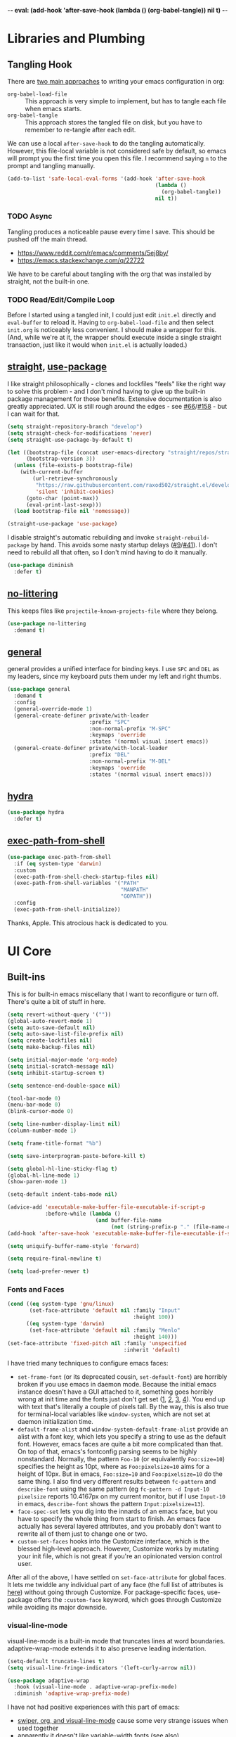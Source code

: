 -*- eval: (add-hook 'after-save-hook (lambda () (org-babel-tangle)) nil t) -*-

* Libraries and Plumbing
** Tangling Hook
   There are [[https://www.reddit.com/r/emacs/comments/372nxd/][two main approaches]] to writing your emacs configuration
   in org:

   - ~org-babel-load-file~ :: This approach is very simple to
        implement, but has to tangle each file when emacs starts.
   - ~org-babel-tangle~ :: This approach stores the tangled file on
        disk, but you have to remember to re-tangle after each edit.


   We can use a local ~after-save-hook~ to do the tangling
   automatically. However, this file-local variable is not considered
   safe by default, so emacs will prompt you the first time you open
   this file. I recommend saying ~n~ to the prompt and tangling
   manually.

   #+BEGIN_SRC emacs-lisp :tangle yes
     (add-to-list 'safe-local-eval-forms '(add-hook 'after-save-hook
                                                    (lambda ()
                                                      (org-babel-tangle))
                                                    nil t))
   #+END_SRC
*** TODO Async
    Tangling produces a noticeable pause every time I save. This should
    be pushed off the main thread.

    - https://www.reddit.com/r/emacs/comments/5ej8by/
    - https://emacs.stackexchange.com/q/22722


    We have to be careful about tangling with the org that was
    installed by straight, not the built-in one.
*** TODO Read/Edit/Compile Loop
    Before I started using a tangled init, I could just edit ~init.el~
    directly and ~eval-buffer~ to reload it. Having to
    ~org-babel-load-file~ and then select ~init.org~ is noticeably
    less convenient. I should make a wrapper for this. (And, while
    we're at it, the wrapper should execute inside a single straight
    transaction, just like it would when ~init.el~ is actually
    loaded.)
** [[https://github.com/raxod502/straight.el][straight]], [[https://github.com/jwiegley/use-package][use-package]]
   I like straight philosophically - clones and lockfiles "feels" like
   the right way to solve this problem - and I don't mind having to
   give up the built-in package management for those benefits.
   Extensive documentation is also greatly appreciated. UX is still
   rough around the edges - see [[https://github.com/raxod502/straight.el/issues/66][#66]]/[[https://github.com/raxod502/straight.el/issues/158][#158]] - but I can wait for that.

   #+BEGIN_SRC emacs-lisp :tangle yes
     (setq straight-repository-branch "develop")
     (setq straight-check-for-modifications 'never)
     (setq straight-use-package-by-default t)

     (let ((bootstrap-file (concat user-emacs-directory "straight/repos/straight.el/bootstrap.el"))
           (bootstrap-version 3))
       (unless (file-exists-p bootstrap-file)
         (with-current-buffer
             (url-retrieve-synchronously
              "https://raw.githubusercontent.com/raxod502/straight.el/develop/install.el"
              'silent 'inhibit-cookies)
           (goto-char (point-max))
           (eval-print-last-sexp)))
       (load bootstrap-file nil 'nomessage))

     (straight-use-package 'use-package)
   #+END_SRC

   I disable straight's automatic rebuilding and invoke
   ~straight-rebuild-package~ by hand. This avoids some nasty startup
   delays ([[https://github.com/raxod502/straight.el/issues/9#issuecomment-337435499][#9]]/[[https://github.com/raxod502/straight.el/issues/41][#41]]). I don't need to rebuild all that often, so I don't
   mind having to do it manually.

   #+BEGIN_SRC emacs-lisp :tangle yes
     (use-package diminish
       :defer t)
   #+END_SRC
** [[https://github.com/emacscollective/no-littering][no-littering]]
   This keeps files like ~projectile-known-projects-file~ where they
   belong.

   #+BEGIN_SRC emacs-lisp :tangle yes
     (use-package no-littering
       :demand t)
   #+END_SRC
** [[https://github.com/noctuid/general.el][general]]
   general provides a unified interface for binding keys. I use ~SPC~
   and ~DEL~ as my leaders, since my keyboard puts them under my left
   and right thumbs.

   #+BEGIN_SRC emacs-lisp :tangle yes
     (use-package general
       :demand t
       :config
       (general-override-mode 1)
       (general-create-definer private/with-leader
                               :prefix "SPC"
                               :non-normal-prefix "M-SPC"
                               :keymaps 'override
                               :states '(normal visual insert emacs))
       (general-create-definer private/with-local-leader
                               :prefix "DEL"
                               :non-normal-prefix "M-DEL"
                               :keymaps 'override
                               :states '(normal visual insert emacs)))
   #+END_SRC
** [[https://github.com/abo-abo/hydra][hydra]]
   #+BEGIN_SRC emacs-lisp :tangle yes
     (use-package hydra
       :defer t)
   #+END_SRC
** [[https://github.com/purcell/exec-path-from-shell][exec-path-from-shell]]
   #+BEGIN_SRC emacs-lisp :tangle yes
     (use-package exec-path-from-shell
       :if (eq system-type 'darwin)
       :custom
       (exec-path-from-shell-check-startup-files nil)
       (exec-path-from-shell-variables '("PATH"
                                         "MANPATH"
                                         "GOPATH"))
       :config
       (exec-path-from-shell-initialize))
   #+END_SRC

   Thanks, Apple. This atrocious hack is dedicated to you.
* UI Core
** Built-ins
   This is for built-in emacs miscellany that I want to reconfigure or
   turn off. There's quite a bit of stuff in here.

   #+BEGIN_SRC emacs-lisp :tangle yes
     (setq revert-without-query '(""))
     (global-auto-revert-mode 1)
     (setq auto-save-default nil)
     (setq auto-save-list-file-prefix nil)
     (setq create-lockfiles nil)
     (setq make-backup-files nil)

     (setq initial-major-mode 'org-mode)
     (setq initial-scratch-message nil)
     (setq inhibit-startup-screen t)

     (setq sentence-end-double-space nil)

     (tool-bar-mode 0)
     (menu-bar-mode 0)
     (blink-cursor-mode 0)

     (setq line-number-display-limit nil)
     (column-number-mode 1)

     (setq frame-title-format "%b")

     (setq save-interprogram-paste-before-kill t)

     (setq global-hl-line-sticky-flag t)
     (global-hl-line-mode 1)
     (show-paren-mode 1)

     (setq-default indent-tabs-mode nil)

     (advice-add 'executable-make-buffer-file-executable-if-script-p
                 :before-while (lambda ()
                                 (and buffer-file-name
                                      (not (string-prefix-p "." (file-name-nondirectory buffer-file-name))))))
     (add-hook 'after-save-hook 'executable-make-buffer-file-executable-if-script-p)

     (setq uniquify-buffer-name-style 'forward)

     (setq require-final-newline t)

     (setq load-prefer-newer t)
   #+END_SRC
*** Fonts and Faces
    #+BEGIN_SRC emacs-lisp :tangle yes
      (cond ((eq system-type 'gnu/linux)
             (set-face-attribute 'default nil :family "Input"
                                              :height 100))
            ((eq system-type 'darwin)
             (set-face-attribute 'default nil :family "Menlo"
                                              :height 140)))
      (set-face-attribute 'fixed-pitch nil :family 'unspecified
                                           :inherit 'default)
    #+END_SRC

    I have tried many techniques to configure emacs faces:

    - ~set-frame-font~ (or its deprecated cousin, ~set-default-font~)
      are horribly broken if you use emacs in daemon mode. Because the
      initial emacs instance doesn't have a GUI attached to it,
      something goes horribly wrong at init time and the fonts just
      don't get set ([[https://www.reddit.com/r/emacs/comments/6hogfs/][1]], [[https://stackoverflow.com/q/3984730][2]], [[http://heyrod.com/snippets/emacsclient-daemon-default-font.html][3]], [[https://stackoverflow.com/q/25221960][4]]). You end up with text that's
      literally a couple of pixels tall. By the way, this is also true
      for terminal-local variables like ~window-system~, which are not
      set at daemon initialization time.
    - ~default-frame-alist~ and ~window-system-default-frame-alist~
      provide an alist with a font key, which lets you specify a
      string to use as the default font. However, emacs faces are
      quite a bit more complicated than that. On top of that, emacs's
      fontconfig parsing seems to be highly nonstandard. Normally, the
      pattern ~Foo-10~ (or equivalently ~Foo:size=10~) specifies the
      height as 10pt, where as ~Foo:pixelsize=10~ aims for a height of
      10px. But in emacs, ~Foo:size=10~ and ~Foo:pixelsize=10~ do the
      same thing. I also find very different results between
      ~fc-pattern~ and ~describe-font~ using the same pattern (eg
      ~fc-pattern -d Input-10 pixelsize~ reports 10.4167px on my
      current monitor, but if I use ~Input-10~ in emacs,
      ~describe-font~ shows the pattern ~Input:pixelsize=13~).
    - ~face-spec-set~ lets you dig into the innards of an emacs face,
      but you have to specify the whole thing from start to finish. An
      emacs face actually has several layered attributes, and you
      probably don't want to rewrite all of them just to change one or
      two.
    - ~custom-set-faces~ hooks into the Customize interface, which is
      the blessed high-level approach. However, Customize works by
      mutating your init file, which is not great if you're an
      opinionated version control user.


    After all of the above, I have settled on ~set-face-attribute~ for
    global faces. It lets me twiddle any individual part of any face
    (the full list of attributes is [[https://www.gnu.org/software/emacs/manual/html_node/elisp/Face-Attributes.html][here]]) without going through
    Customize. For package-specific faces, use-package offers the
    ~:custom-face~ keyword, which goes through Customize while
    avoiding its major downside.
*** visual-line-mode
    visual-line-mode is a built-in mode that truncates lines at word
    boundaries. adaptive-wrap-mode extends it to also preserve leading
    indentation.

    #+BEGIN_SRC emacs-lisp :tangle yes
      (setq-default truncate-lines t)
      (setq visual-line-fringe-indicators '(left-curly-arrow nil))

      (use-package adaptive-wrap
        :hook (visual-line-mode . adaptive-wrap-prefix-mode)
        :diminish 'adaptive-wrap-prefix-mode)
    #+END_SRC

    I have not had positive experiences with this part of emacs:

    - [[https://github.com/abo-abo/swiper/issues/227][swiper, org, and visual-line-mode]] cause some very strange issues
      when used together
    - apparently it doesn't like [[https://github.com/brentonk/adaptive-wrap-vp][variable-width fonts]] ([[https://debbugs.gnu.org/cgi/bugreport.cgi?bug=15155][see also]])
    - apparently it doesn't like [[https://gist.github.com/tsavola/6222431][hard tabs]] either


    I consider hard-filling paragraphs to be an ugly implementation
    detail that my editor is supposed to render irrelevant. It doesn't
    help that auto-fill-mode is not applicable to everything I write.
    emacs is really not doing the job here.
*** generic-x
    #+BEGIN_SRC emacs-lisp :tangle yes
      (use-package generic-x
        :straight nil
        :custom
        (generic-use-find-file-hook nil)
        :demand t)
    #+END_SRC
*** TODO Indentation
    You can see that I set indent-tabs-mode to nil by default. I really
    do not like setting indentation behavior in my config. I used to
    use [[https://github.com/tpope/vim-sleuth][vim-sleuth]] and it was magical. You never had to tell it
    anything; it just knew what the right settings were. That's what
    indentation configuration is supposed to feel like. I've heard that
    [[https://github.com/jscheid/dtrt-indent][dtrt-indent]] can provide similar functionality for emacs.
    [[https://github.com/editorconfig/editorconfig-emacs][editorconfig]] support is also applicable to this problem.

    I haven't had to edit any "real" code in emacs yet, so remapping
    ~org-return-indent~ was sufficient for me, but I'd also like to
    look into electric-indent-mode (built-in) or
    [[https://github.com/Malabarba/aggressive-indent-mode][aggressive-indent-mode]] to do this automatically.
** [[https://github.com/emacs-evil/evil][evil]]
   I never really became fluent in vim, but my brief experience made it
   impossible to go back to any other editing system. The two big
   innovations of vim were:

   - separate modes for binding commands and inserting text
   - composable operators and text objects


   I'm not married to anything specific in vim or evil besides those
   two principles, but nothing really comes close, and I'm not in the
   mood to roll my own version of evil right now.

   #+BEGIN_SRC emacs-lisp :tangle yes
     (use-package undo-tree
       :defer t
       :diminish)
   #+END_SRC

   #+BEGIN_SRC emacs-lisp :tangle yes
     (use-package evil
       :custom
       (evil-want-Y-yank-to-eol t)
       (evil-disable-insert-state-bindings t)
       (evil-motion-state-modes nil)
       :general
       (:keymaps 'override
        :states '(normal visual)
        ";" 'evil-ex
        "s" 'save-buffer
        "x" 'other-window
        "r" 'universal-argument)
       (:keymaps 'universal-argument-map
        "r" 'universal-argument-more)
       (private/with-leader
        "SPC" 'execute-extended-command
        ";" 'eval-expression
        "f" 'find-file
        "b" 'switch-buffer
        "h" 'help-command)
       (private/with-leader
        :infix "d"
        "" '(:wk "desktops"
             :ignore t)
        "h" 'split-window-vertically
        "v" 'split-window-horizontally
        "x" 'delete-window
        "b" 'kill-this-buffer
        "k" 'kill-buffer-and-window)
       (:keymaps 'special-mode-map
        :states 'normal
        "q" 'kill-buffer-and-window)
       (:keymaps 'minibuffer-local-map
        "<escape>" 'minibuffer-keyboard-quit)
       :demand t
       :config
       (evil-mode 1))
   #+END_SRC
** [[https://github.com/justbur/emacs-which-key][which-key]]
   #+BEGIN_SRC emacs-lisp :tangle yes
     (use-package which-key
       :custom
       (which-key-echo-keystrokes 0.01)
       (which-key-idle-delay 0.5)
       (which-key-idle-secondary-delay 0.01)
       (which-key-popup-type 'minibuffer)
       (which-key-show-prefix 'top)
       (which-key-max-description-length nil)
       (which-key-compute-remaps t)
       (which-key-sort-order 'which-key-prefix-then-key-order-reverse)
       :demand t
       :config
       (which-key-mode 1)
       :diminish)
   #+END_SRC

   I could enable ~which-key-allow-evil-operators~ and
   ~which-key-show-operator-states~, but choose not to because the
   popup is too large. There's just too much information in there.
** [[https://github.com/lewang/ws-butler][ws-butler]]
   #+BEGIN_SRC emacs-lisp :tangle yes
     (use-package ws-butler
       :custom
       (ws-butler-keep-whitespace-before-point nil)
       :demand t
       :config
       (ws-butler-global-mode 1)
       :diminish)
   #+END_SRC
** [[https://github.com/abo-abo/swiper][ivy, counsel, swiper]], [[https://github.com/mhayashi1120/Emacs-wgrep][wgrep]]
   #+BEGIN_SRC emacs-lisp :tangle yes
     (use-package ivy
       :custom
       (ivy-count-format "(%d/%d) ")
       :general
       ([remap switch-buffer] 'ivy-switch-buffer)
       (:keymaps 'ivy-minibuffer-map
        "<escape>" 'abort-recursive-edit)
       (private/with-local-leader
        :keymaps '(ivy-occur-mode-map ivy-occur-grep-mode-map)
        "DEL" 'ivy-occur-dispatch
        "RET" 'ivy-occur-press-and-switch
        "f" 'ivy-occur-press
        "a" 'ivy-occur-read-action
        "c" 'ivy-occur-toggle-calling
        "d" 'ivy-occur-delete-candidate
        "r" 'ivy-occur-revert-buffer)
       (private/with-local-leader
        :keymaps 'ivy-occur-grep-mode-map
        "w" 'ivy-wgrep-change-to-wgrep-mode)
       :demand t
       :config
       (ivy-mode 1)
       :diminish)
   #+END_SRC

   #+BEGIN_SRC emacs-lisp :tangle yes
     (use-package counsel
       :demand t
       :config
       (counsel-mode 1)
       :diminish)
   #+END_SRC

   #+BEGIN_SRC emacs-lisp :tangle yes
     (use-package ivy-hydra
       :commands (hydra-ivy/body))
   #+END_SRC

   #+BEGIN_SRC emacs-lisp :tangle yes
     (use-package swiper
       :general
       (private/with-leader
        "/" 'swiper))
   #+END_SRC

   #+BEGIN_SRC emacs-lisp :tangle yes
     (use-package wgrep
       :custom
       (wgrep-auto-save-buffer t)
       :general
       (:keymaps 'wgrep-mode-map
        [remap save-buffer] 'wgrep-finish-edit)
       :commands (wgrep-change-to-wgrep-mode))
   #+END_SRC
*** TODO Structured Find/Replace
    This is a big topic, but I'm just going to stick it here because
    it's all going through ivy one way or another.
**** swiper
     swiper is my primary tool for structured find. It's incremental
     (ie it shows me where I'm going before I decide to go there) and
     ephemeral (ie if I dismiss the minibuffer it leaves no traces of
     its presence). One useful addition would be an easy way to resume
     the previous swiper search. ~ivy-resume~, maybe?
**** isearch
     I have experimented with isearch (which is hooked into evil's ~/~
     by default). I find it most useful as a motion - ie when I already
     know exactly what I'm looking for with very high specificity - but
     avy works almost as well in those situations.

     I don't like using it for "searching". Jumping around with ~nN~ is
     cumbersome, and often after a few jumps you realize that you
     should have refined the search expression a bit more. With swiper,
     you can just scroll the minibuffer, and if you need to narrow it
     down, you can type in more text. I'm considering just binding
     swiper directly to ~/~.
**** occur/wgrep
     I find wgrep very useful for transitioning from search to replace.
     The key sequences are not too difficult to remember: ~C-o~ to
     bring up hydra-ivy, ~u~ to occur, and ~DEL w~ to enable wgrep in
     that buffer.
**** rg
     There's probably some argument to be made for using rg (already
     projectile-integrated) in larger searches. We'll see where that
     fits into the picture. I just haven't used it enough yet. I
     believe the occur/wgrep system works just as well here as it does
     for swiper.
**** :s
     For smaller find/replaces, I still use vim's trusty ~:s~
     (~evil-ex-substitute~). The syntax of ~:s~ lets you write the
     find and replace halves of the expression simultaneously in a
     very nimble way. Automatically reusing the last pattern from ~/~
     is also a nice feature, although a bit niche. I only feel the
     need to do that when I'm replacing a fairly complex pattern,
     which is usually a sign to reach for another tool.

     Once you start replacing a lot of stuff (more than a screenful) or
     really complicated stuff (anything involving eval-based
     expressions), ~:s~ becomes unpredictable and too cumbersome to use
     off hand. It works best when its effects are transparent and
     obvious.

     Speaking of transparency, evil's live preview for ~:s~ is
     extremely valuable. However, I've encountered some bugs with it
     (typically when replacing leading whitespace) where the
     preview markers don't go away after the command is done.

     It probably sounds like I like ~:s~ and I'm happy with its place
     in my workflow. For the most part, I am, but it's literally the
     only ex command I use regularly. If I can replace it with
     something else, that lets me completely rebind ~;:~ to other
     commands. [[https://github.com/benma/visual-regexp.el][visual-regexp]] or [[https://github.com/zk-phi/phi-search][phi-search]]? My requirements:

     - robust live preview
     - edit find and replace sides simultaneously, ideally with similar
       syntax to ~:s~
     - a quick keybind to jump from find to replace or vice versa
       (useful in longer expressions)
     - easy integration with swiper/rg and occur/wgrep, if you realize
       that you're biting off more than you can chew
**** iedit/multiple-cursors
     I've heard [[https://sam217pa.github.io/2016/09/11/nuclear-power-editing-via-ivy-and-ag/][good]] [[https://oremacs.com/2015/01/27/my-refactoring-workflow/][things]] about iedit, and I'm also interested in
     multiple-cursors:

     - [[https://github.com/victorhge/iedit][iedit]]
     - [[https://github.com/syl20bnr/evil-iedit-state][evil-iedit-state]]
     - [[https://github.com/hlissner/evil-multiedit][evil-multiedit]]
     - [[https://github.com/gabesoft/evil-mc][evil-mc]]
     - [[https://github.com/magnars/multiple-cursors.el][multiple-cursors]]
** [[https://github.com/bbatsov/projectile][projectile]] with [[https://github.com/ericdanan/counsel-projectile][ivy]] integration
   I mainly use projectile for fuzzy searching an entire project's
   files and buffers. It's quite refreshing to never think about which
   files are "open" and which ones aren't. The concept of a "root"
   directory is also important for things like rg searching.

   #+BEGIN_SRC emacs-lisp :tangle yes
     (use-package projectile
       :custom
       (projectile-ignored-project-function
        (lambda (project-root)
          (or (file-remote-p project-root)
              (string-prefix-p (straight--dir) project-root))))
       (projectile-globally-ignored-file-suffixes '(".pdf"))
       (projectile-globally-unignored-files '(".projectile" ".dir-locals.el"))
       :demand t
       :config
       (put 'projectile-enable-caching 'safe-local-variable 'booleanp)
       (projectile-mode 1))
   #+END_SRC

   #+BEGIN_SRC emacs-lisp :tangle yes
     (use-package counsel-projectile
       :general
       (private/with-leader
        :infix "p"
        "" '(:wk "projectile"
             :ignore t)
        "f" 'private/counsel-projectile-find-file
        "/" 'counsel-projectile-rg
        "p" 'counsel-projectile-switch-project
        "b" 'counsel-projectile-switch-to-buffer)
       :demand t
       :config
       (setcar counsel-projectile-switch-project-action
               (counsel-projectile--action-index
                'counsel-projectile-switch-project-action-find-file
                counsel-projectile-switch-project-action))
       (defun private/counsel-projectile-find-file (arg)
         (interactive "P")
         (if (not (projectile-project-p))
             (counsel-projectile-switch-project)
           (counsel-projectile-find-file arg)))
       (counsel-projectile-mode 1))
   #+END_SRC

   Demanding projectile causes its autoloaded functions to be bound
   under the ~C-c p~ prefix. However, if counsel-projectile hasn't
   been loaded yet, the functions under that prefix will be
   un-counseled versions (because ~counsel-projectile-mode~ hasn't
   run). I fix this problem by demanding both packages up front.
*** Finding Files vs Finding Buffers or Files
    I used to use ~counsel-projectile~, which lists buffers and files,
    but have now moved to ~counsel-projectile-find-file~ (with a
    wrapper when not in a project). This way, I can always navigate to
    a file by its project-rooted filename.

    Consider a project with two files, ~foo/README~ and ~bar/README~.
    If I open ~foo/README~ and then ~counsel-projectile~, I will see
    ~README~ (the buffer for ~foo/README~) and ~bar/README~. This
    means there are no matches for ~foo/README~.
    ~counsel-projectile-find-file~ avoids this problem.

    Another issue arises if you have two separate projects, ~foo~ and
    ~bar~, that each have their own ~README~. If both ~README~s are
    open at the same time, the buffer names will be disambiguated by
    uniquify, which will appear in ~counsel-projectile~. Again,
    ~counsel-projectile-find-file~ avoids this problem.

    I also want ~counsel-projectile-switch-project~ to use
    ~counsel-projectile-find-file~ as its action (the default action
    selects a file or buffer, like ~counsel-projectile~).
    Unfortunately, there's no good way to change the default action.
    Either you copy the entire action list into your config, or you
    mutate the action list to change the leading integer that selects
    the default. Both options are unpleasant, but the latter is
    shorter.
** [[https://github.com/abo-abo/avy][avy]]
   One of the unpleasant truths of vim is that, although there are
   structured motions for everything, you're probably going to start
   out by holding down ~hjkl~ a lot. It takes a long time for all
   those other motions to seep into your muscle memory. avy provides a
   command that quickly gets anywhere on the screen, regardless of how
   the buffer is formatted. It reflects a "lazy vim" approach of using
   cheap, general commands that you'll never have to think about.

   evil actually [[https://github.com/emacs-evil/evil/blob/master/evil-integration.el][defines]] motion wrappers for avy. However, its wrappers
   are inclusive, and I vastly prefer exclusivity for "jump to first
   instance" motions, so I redefine them.

   #+BEGIN_SRC emacs-lisp :tangle yes
     (use-package avy
       :custom
       (avy-all-windows nil)
       :general
       (:states '(motion)
        "f" 'avy-goto-char-2-esc)
       :config
       (defun avy-goto-char-2-esc (&optional arg beg end)
         "Like avy-goto-char-2, but cancels the prompt if you press ESC."
         (interactive (list current-prefix-arg nil nil))
         (catch 'escaped
           (let ((char1 (read-char "char 1: " t)))
             (when (eq char1 ?\e)
               (throw 'escaped "Quit"))
             (let ((char2 (read-char "char 2: " t)))
               (when (eq char2 ?\e)
                 (throw 'escaped "Quit"))
               (avy-goto-char-2 char1 char2 arg beg end)))))
       (evil-define-avy-motion avy-goto-char-2 exclusive))
   #+END_SRC
*** read-char ~ESC~
    ~avy-goto-char-2~ uses ~read-char~ to request the target
    characters. This function is pretty low-level - it can only be
    cancelled with ~C-g~, and does not support [[https://www.reddit.com/r/emacs/comments/67rlfr/][key translation]] maps.
    ~read-key~ does support key translations, but not the way I want:
    if you remap ~ESC~ to ~C-g~, ~read-key~ will return 7 (the ~C-g~
    keycode) instead of 27 (the ~ESC~ keycode) Either way, pressing
    ~ESC~ doesn't actually quit.

    I hacked around this by rolling my own version of
    ~avy-goto-char-2~, which checks if you pressed ~ESC~ for the
    prompt and bails out early. I suspect this is extremely
    unidiomatic elisp the way I've written it, but oh well. Pull
    requests are welcome to address my atrocious lack of style.

    Note that, although pressing ~ESC~ will end the avy prompt, evil
    still thinks that the motion completed (eg ~cf ESC~ will still go
    into insert mode). Is there a way to signal that the motion was
    canceled?
*** TODO Repeat
    One nice feature of [[https://github.com/justinmk/vim-sneak][vim-sneak]] is that, after your initial search,
    you can mash the key to go to the next or previous instance. Such
    behavior could also be useful here. It would be something like this:

    - when you first press ~fF~, you get prompted for the search
      argument (same as existing avy)
    - the matching candidates get highlighted under a trie (same as
      existing avy)
    - typing the keys for that candidate jumps you to it (same as
      existing avy)
    - after the first jump, mashing ~fF~ takes you to the next/previous
      instance of the same search argument
    - the jumplist only gets updated once for the entire search chain


    Look into [[https://github.com/hlissner/evil-snipe][evil-snipe]], perhaps?
** [[https://github.com/abo-abo/ace-window][ace-window]]
   Forget obtuse up/down/left/right-based window switching. It takes up
   a ton of binding space and it's not even the fastest way to move
   around. ace-window lets you jump to any window with one key. You can
   hook into it to do a lot of other window-management-related things,
   but I use it for its barebones functionality, and it works like a
   charm.

   #+BEGIN_SRC emacs-lisp :tangle yes
     (use-package ace-window
       :custom
       (aw-keys '(?a ?s ?d ?f ?g ?h ?j ?k ?l))
       (aw-scope 'frame)
       :custom-face
       (aw-leading-char-face ((t (:foreground "red"
                                  :height 3.0))))
       :general
       ([remap other-window] 'ace-window)
       :init
       (setq aw-dispatch-alist '((?x aw-flip-window))))
   #+END_SRC
*** TODO Dispatch
    You can do a lot of window-related stuff with ~aw-dispatch-alist~,
    which could probably replace my entire ~SPC d~ leader tree.
    Definitely worth investigating. Integrating desktop management
    keybinds (eg eyebrowse, see below) would also be appropriate.
** [[https://github.com/wasamasa/shackle][shackle]]
   shackle keeps temporary windows out of the way. emacs has a nasty
   tendency to spawn them in the first free window it can find, and if
   you have your windows laid out just right, that's usually not what
   you wanted. I'm used to vim's "help pops up at the bottom" approach,
   and shackle lets me have that.

   #+BEGIN_SRC emacs-lisp :tangle yes
     (use-package shackle
       :custom
       (shackle-rules '((help-mode :select t
                                   :popup t
                                   :align below
                                   :size 0.5)
                        (flycheck-error-list-mode :select t
                                                  :popup t
                                                  :align right
                                                  :size 0.3)
                        (compilation-mode :select t
                                          :popup t
                                          :align right
                                          :size 0.5)))
       :demand t
       :config
       (shackle-mode 1)
       :diminish)
   #+END_SRC
** [[https://github.com/flycheck/flycheck][Flycheck]]
   #+BEGIN_SRC emacs-lisp :tangle yes
     (use-package flycheck
       :general
       (private/with-leader
        :infix "y"
        "" '(:wk "flycheck"
             :ignore t)
        "c" 'flycheck-buffer
        "C" 'flycheck-clear
        "v" 'flycheck-verify-setup
        "RET" 'flycheck-explain-error-at-point
        "r" 'flycheck-display-error-at-point
        "y" 'flycheck-copy-errors-as-kill
        "j" 'flycheck-next-error
        "k" 'flycheck-previous-error
        "l" 'flycheck-list-errors)
       :hook (org-src-mode . (lambda () (flycheck-mode 0)))
       :demand t
       :config
       (put 'flycheck-ruby-executable 'safe-local-variable 'stringp)
       (put 'flycheck-ruby-rubocop-executable 'safe-local-variable 'stringp)
       (global-flycheck-mode 1))
   #+END_SRC

   Unfortunately, there's no good way to run Flycheck across a tangled
   file when editing just one of the many blocks in that file. This
   leads to Flycheck getting very confused, so I turn it off in that
   context only. Note that you do need a hook for this, because
   ~flycheck-global-modes~ only checks major modes and ~org-src-mode~
   is a minor mode.
* Major Modes and Filetypes
** [[http://orgmode.org/][org]]
   straight will install a full clone of org's [[https://code.orgmode.org/bzg/org-mode][git repository]], which
   is immense. We're waiting for [[https://github.com/raxod502/straight.el/issues/2][shallow clone]] support.

   #+BEGIN_SRC emacs-lisp :tangle yes
     (use-package org
       :custom
       (org-M-RET-may-split-line nil)
       (org-blank-before-new-entry '((heading . nil)
                                     (plain-list-item . nil)))
       (org-catch-invisible-edits 'smart)
       (org-ellipsis "⤵")
       (org-src-fontify-natively t)
       (org-src-tab-acts-natively t)
       (org-src-window-setup 'current-window)
       (org-file-apps '(("pdf" . system)
                        (auto-mode . emacs)
                        (system . "xdg-open %s")
                        (t . system)))
       (org-agenda-files (no-littering-expand-var-file-name "org/agenda-files"))
       :general
       (:states '(insert emacs)
        :keymaps 'org-mode-map
        "RET" 'org-return-indent)
       (private/with-local-leader
        :keymaps 'org-mode-map
        "h" '(private/hydra-worf/private/org-up-heading-safe
              :wk "parent heading")
        "j" '(private/hydra-worf/org-forward-heading-same-level
              :wk "next heading")
        "k" '(private/hydra-worf/org-backward-heading-same-level
              :wk "prev heading")
        "l" '(private/hydra-worf/private/org-goto-first-child
              :wk "child heading")
        "/" 'counsel-org-goto
        "r" 'org-reveal
        "e" 'org-edit-special
        "x" 'org-export-dispatch
        "RET" 'org-open-at-point
        "o" 'private/org-meta-return-after
        "O" 'private/org-meta-return-before)
       (private/with-local-leader
        :keymaps 'org-mode-map
        :infix "z"
        "" '(:wk "toggles"
             :ignore t)
        "h" 'org-toggle-heading
        "i" 'org-toggle-item
        "l" 'org-toggle-link-display)
       (private/with-local-leader
        :keymaps 'org-src-mode-map
        "e" 'org-edit-src-exit)
       :hook (org-mode . private/org-agenda-file-to-back-if-new)
       :config
       (defun private/org-agenda-file-to-back-if-new ()
         (when (and buffer-file-name
                    (not (org-agenda-file-p buffer-file-name)))
           (org-agenda-file-to-front t)))
       (defun private/org-meta-return-before (arg)
         (interactive "P")
         (beginning-of-line)
         (org-meta-return arg)
         (evil-append nil))
       (defun private/org-meta-return-after (arg)
         (interactive "P")
         (end-of-line)
         (org-meta-return arg)
         (evil-append nil))
       (defun private/org-up-heading-safe ()
         (interactive)
         (org-up-heading-safe))
       (defun private/org-goto-first-child ()
         (interactive)
         (org-goto-first-child)
         (org-reveal))
       (defhydra private/hydra-worf ()
         "navigate and move org headings"
         ("<tab>" org-cycle "cycle")
         ("h" private/org-up-heading-safe "parent")
         ("j" org-forward-heading-same-level "next")
         ("k" org-backward-heading-same-level "prev")
         ("l" private/org-goto-first-child "child"))
       (when (and (stringp org-agenda-files)
                  (not (file-exists-p org-agenda-files)))
         (with-temp-buffer (write-file org-agenda-files)))
       (advice-add 'org-element-property
                   :after-until (lambda (property element)
                                  (and (eq (org-element-type element) 'src-block)
                                       (eq property :language)
                                       "fundamental"))))
   #+END_SRC

   #+BEGIN_SRC emacs-lisp :tangle yes
     (use-package htmlize
       :defer t)
   #+END_SRC

   #+BEGIN_SRC emacs-lisp :tangle yes
     (use-package hydra-ox
       :straight hydra
       :general
       ([remap org-export-dispatch] 'hydra-ox/body))
   #+END_SRC

   Note that MELPA does not split hydra and hydra-ox into separate
   packages, so straight doesn't know how to install hydra-ox. It has
   to explicitly be told that this package comes from the hydra repo.
   I would prefer to ~straight-get-recipe~ this, but hardcoding it is
   basically the same thing.
*** Navigation
    I'm very fond of ~counsel-org-goto~. It Just Works, which can't be
    said for some of the things I tried in the past.

    org has ~org-goto~ built-in. However, I despise org's "open
    another buffer and fumble around in here" approach to navigation.
    You can customize ~org-goto~ to use ivy (~org-goto-interface~ and
    ~org-outline-complete-in-steps~), but I found that it choked on
    headlines with slashes in them. Perhaps it was an ivy bug.

    Rather than investigate the slashes problem with ~org-goto~, I
    tolerated ~counsel-imenu~ for a while. You need to futz around
    with some variables (~imenu-auto-rescan~,
    ~imenu-auto-rescan-timeout~) to make it rescan every time you use
    it. The real problem is that it only displays leaf-level headings,
    so you can't jump directly to intermediate headings.

    I've also heard of some other options like [[https://github.com/jrblevin/deft][deft]], [[https://github.com/facetframer/orgnav][orgnav]], and
    [[https://github.com/alphapapa/helm-org-rifle][helm-org-rifle]], but for now, ~counsel-org-goto~ is so close to my
    ideal implementation that I'm no longer shopping around. [[https://www.reddit.com/r/emacs/comments/4a4a8n/better_system_than_defthelmorgmode_to_manage_many/][See also]].
**** TODO Out-of-Order Search
     In my typical use of ~counsel-org-goto~, I search for the last
     segment of the exact heading I'm aiming for. If that isn't
     specific enough, I end up having to backspace over my search
     query and enter a higher-level heading first, to disambiguate.
     For example, in a file with headings ~foo/bar/baz~ and
     ~foo/qux/baz~, I might search for ~baz~, then have to backspace
     and search for ~bar baz~.

     The solution to this problem would be to relax matching order, so
     that ~baz bar~ could match ~foo/bar/baz~.
     ~ivy--regex-ignore-order~ might be perfect for this.
*** Indentation
    By default, plain text in org is indented to match the level of
    the headline. This is controlled by ~org-adapt-indentation~,
    ~org-cycle-emulate-tab~, and my binding of ~org-return-indent~.

    I actually like the indentation, because it helps distinguish
    headlines (you can scan the left edge of the buffer to locate
    them). It also increases the vertical density of my org files,
    since I don't need empty lines (~org-blank-before-new-entry~) or
    larger fonts to make the headlines stand out. I do disable the
    indentation for beancount buffers; see below.
*** org-src Default Language
    I want to use fundamental-mode in org-src blocks that have no
    language, but there is no supported way to set a [[https://emacs.stackexchange.com/q/8314][default language]]
    for org-src blocks. However, you can hack it in by advising
    ~org-element-property~. If ~org-element-property~ returns nil for
    an org-src block's language, this advice will treat the block's
    language as fundamental instead.
*** TODO [[https://github.com/abo-abo/ace-link][ace-link]]/[[https://github.com/noctuid/link-hint.el][link-hint]]
    A more powerful alternative to ~org-open-at-point~. This should
    open the link at point (if any), and otherwise select one
    avy-style. Note that ~org-return-follows-link~ doesn't work in
    evil normal state.
*** TODO [[https://github.com/abo-abo/worf][worf]] Tree Mutation
    It's fine to use ~counsel-org-goto~ for large jumps, but for
    shorter movements, it's much faster to go up or down headings.
    worf has an especially elegant way of combining navigation and
    mutation of org trees. Unfortunately it doesn't play nice with
    evil.

    One important caveat of any up/down heading navigation is that it
    tends to pollute the jumplist. Ideally, you want to "enter" heading
    navigation mode, jump around headings freely, and add to the
    jumplist when you "exit" heading navigation mode. I used to have a
    hydra for this, and might rebuild it.

    Some considerations for this development:

    - movements:
      - next heading:
        - any level:
          - ~org-next-visible-heading~
          - ~outline-next-visible-heading~
          - ~outline-next-heading~
        - same level:
          - ~org-forward-heading-same-level~
          - ~outline-forward-same-level~
          - ~org-get-next-sibling~
          - ~outline-get-next-sibling~
          - ~org-goto-sibling~
      - previous heading:
        - any level:
          - ~org-previous-visible-heading~
          - ~outline-previous-visible-heading~
          - ~outline-previous-heading~
        - same level (note that, if we're not on a heading, we want to
          back up to the current heading, not the one before it):
          - ~org-backward-heading-same-level~: skips past current
            heading
          - ~outline-backward-same-level~: same problem as
            ~org-backward-heading-same-level~
          - ~org-get-last-sibling~: doesn't actually restrict point to
            same-level headings (it returns nil but the point still
            moves, which is almost definitely a bug)
          - ~outline-get-last-sibling~: same problem as
            ~org-get-last-sibling~
          - ~org-goto-sibling~: same problem as
            ~org-backward-heading-same-level~
      - parent:
        - ~org-up-heading-safe~
        - ~org-up-heading-all~
        - ~outline-up-heading~
      - child:
        - ~org-goto-first-child~
    - change:
      - item:
        | ITEM    | ~org-metaleft~          | ~org-metadown~          | ~org-metaup~          | ~org-metaright~         |
        |---------+-------------------------+-------------------------+-----------------------+-------------------------|
        | heading | ~org-do-promote~        | ~org-move-subtree-down~ | ~org-move-subtree-up~ | ~org-do-demote~         |
        | list    | ~org-outdent-item~      | ~org-move-item-down~    | ~org-move-item-up~    | ~org-indent-item~       |
        | table   | ~org-table-move-column~ | ~org-table-move-row~    | ~org-table-move-row~  | ~org-table-move-column~ |
      - tree:
        | TREE    | ~org-shiftmetaleft~       | ~org-shiftmetadown~     | ~org-shiftmetaup~        | ~org-shiftmetaright~      |
        |---------+---------------------------+-------------------------+--------------------------+---------------------------|
        | heading | ~org-promote-subtree~     | ~org-drag-line-forward~ | ~org-drag-line-backward~ | ~org-demote-subtree~      |
        | list    | ~org-outdent-item-tree~   | ~org-drag-line-forward~ | ~org-drag-line-backward~ | ~org-indent-item-tree~    |
        | table   | ~org-table-delete-column~ | ~org-table-insert-row~  | ~org-table-kill-row~     | ~org-table-insert-column~ |
    - Can we use the [[https://github.com/abo-abo/hydra/commit/763bb2a423c829dc145188718dcf9ee47480ed0a][~:bind~ lambda]] to build bindings to the heads
      with general (lambda gets invoked [[https://github.com/abo-abo/hydra/blob/master/hydra.el#L1309][here]])? Or do we have to
      manually bind each head in ~private/with-local-leader~?
    - We should have a toggle in the hydra to allow moving to invisible
      headings, which should default to off.
    - Should we also operate on lists? ~org-previous-item~ and
      ~org-next-item~ can navigate up/down, but they put the cursor in
      a stupid position. There doesn't appear to be a way to navigate
      up/down levels of a list. In addition, ~org-next-item~ does
      nothing unless you're already in a list. We may need to resort
      to [[http://orgmode.org/worg/dev/org-syntax.html][parsing]].
    - Similarly, support for tables would also be interesting, but
      there don't appear to be good ways to jump "into" a table.
    - We should print a message to the minibuffer if we try to move
      past the end of a direction. [[https://emacs.stackexchange.com/a/11024][~save-excursion~]] might help for
      this.
**** Target UX
     - heading state (default)
       - ~hjkl~ (available outside hydra) :: parent heading, down same
            level, up same level, child heading
       - ~v~ :: radio toggle between three states: always move to
                invisible, never move to invisible, only move to
                invisible if there is none visible (default)
       - ~<tab>~ :: ~org-cycle~
       - ~c~ :: enter heading change state
         - ~jk~ :: move subtree down, move subtree up
         - ~hl~ :: promote subtree, demote subtree
         - ~HL~ :: promote heading, demote heading
         - ~q~ :: go back to heading state
       - ~i~ (available outside hydra) :: enter list state
         - ~hjkl~ :: superlist, down same level, up same level, sublist
         - ~v~ :: radio toggle to enable moving to (and revealing)
                  invisible items (default off)
         - ~<tab>~ :: ~org-cycle~
         - ~q~ :: go back to heading state
         - ~c~ :: enter list change state
           - ~jk~ :: move item tree down, move item tree up
           - ~hl~ :: outdent item tree, indent item tree
           - ~HL~ :: outdent item, indent item
           - ~q~ :: go back to list state
       - ~t~ (available outside hydra) :: enter table state
         - ~hjkl~ :: left cell, down cell, up cell, right cell
         - ~q~ :: go back to heading state
         - ~c~ :: enter table change state
           - ~jk~ :: move row down, move row up
           - ~hl~ :: move column left, move column right
           - ~JK~ :: insert row, delete row
           - ~HL~ :: delete column, insert column
           - ~q~ :: go back to table state
*** TODO Completion
    I hate typing out org keywords (~#+BEGIN_SRC~, etc) by hand. You
    can type them in lowercase (which I should really start doing), but
    even better would be autocomplete for them. Autocompletion is
    unfortunately a TODO in its own right, but perhaps we can hack up
    an interim solution with ivy.
*** TODO org-agenda
    ~org-agenda~ is a large key tree that spawns a buffer just for
    prompts. We could replace the prompts with which-key, but
    ~org-agenda~ has some additional features. In particular, you can
    press ~<>~ multiple times within an ~org-agenda~ buffer to adjust
    the restriction level. This persistent binding would require a
    hydra to replicate. Alternatively, we could approximate it with
    just a plain key tree, which would probably be easier.

    The basic key tree is implemented in
    ~org-agenda-get-restriction-and-command~. Note that ~org-agenda~
    has a bunch of custom command functionality as well
    (~org-agenda-custom-commands~) and we have to decide how much of
    that we want to implement. ~defhydradio~ can help us with the
    persistent parts (~<>~), as it does in hydra-ox.
** [[https://github.com/jrblevin/markdown-mode][Markdown]]
   While I prefer working in org, sometimes you have to write markup
   that other people can edit, and org is really not usable in any
   editor but emacs. In those situations, Markdown is basically
   inevitable.

   #+BEGIN_SRC emacs-lisp :tangle yes
     (use-package markdown-mode
       :custom
       (markdown-hide-urls t)
       :mode ("\\.md\\'" . markdown-mode)
       :hook (markdown-mode . visual-line-mode))
   #+END_SRC

   #+BEGIN_SRC emacs-lisp :tangle yes
     (use-package edit-indirect
       :defer t)
   #+END_SRC
** [[http://furius.ca/beancount/][beancount]]
   The actual beancount minor mode lives in [[https://bitbucket.org/blais/beancount/src/default/editors/emacs/beancount.el?at=default&fileviewer=file-view-default][bitbucket]], but straight
   doesn't have hg support yet. The [[https://github.com/beancount/beancount/blob/master/editors/emacs/beancount.el][github mirror]] is a fine
   substitute, since the mode doesn't appear to be modified often.

   #+BEGIN_SRC emacs-lisp :tangle yes
     (use-package beancount
       :straight (:host github
                  :repo "beancount/beancount"
                  :branch "master"
                  :files ("editors/emacs/beancount.el"))
       :custom
       (beancount-use-ido nil)
       :mode ("\\.beancount\\'" . org-mode)
       :hook (org-mode . private/org-beancount)
       :init
       (defun private/org-beancount ()
         (when (and buffer-file-name
                    (string= (file-name-extension buffer-file-name) "beancount"))
           (beancount-mode 1)
           (set (make-local-variable 'org-adapt-indentation) nil)
           (set (make-local-variable 'org-blank-before-new-entry) '((heading . t)
                                                                    (plain-list-item . nil)))))
       :defer t)
   #+END_SRC
*** org-beancount
    ~beancount-mode~ is actually a minor mode, and its directives can
    be embedded in other major modes. The author of beancount uses org
    for this, probably via a file-local property (~-*- mode: org;
    mode: beancount -*-~).

    I implemented similar behavior via a hook, so that I wouldn't need
    file-specific cruft. This hook also disables indentation in org,
    which is necessary because beancount does not support leading
    whitespace on directives. Since the file is unindented, I add a
    blank line above each heading to make them more visible.

    If the hook function is created at ~:config~ time,
    ~beancount-mode~ will be loaded as soon as you open any org file,
    regardless of whether that is a beancount file. This is because
    any function used in ~:hook~ will have an autoload created for it
    if it's not already defined. Then, when you open an org file, the
    hook gets run, triggering the autoload, which also loads all of
    ~beancount-mode~. By creating the hook at ~:init~ time instead,
    the mode will only be autoloaded if the hook actually tries to
    turn it on.
*** TODO Mode Improvements
    ~beancount-mode~ is rather anemic, and there's a lot of stuff I
    would like to improve:

    - quick key to insert the current YYYY-MM-DD
    - fontification of comments, strings, numbers, and commodities
    - keywords (eg open, balance, document) are fontified in comments
      and strings, where they should be treated as regular text
    - automatic reinitialization of accounts without having to
      manually invoke beancount-init-accounts
    - ~beancount-account-regexp~ does not recognize custom naming
      options (see ~beancount-account-categories~)
    - shorter key sequence for beancount-insert-account
    - clean auto align for the entire file, even for non-transaction
      directives (~bean-format~ can help, but it only aligns amounts)
    - indentation should default to 2 spaces after a transaction,
      returning to 0 after an empty line (Can we use TAB to cycle
      between valid indentation levels? We're in org...)
    - Flycheck invocation of ~bean-check~
** [[https://github.com/holomorph/systemd-mode][systemd]]
   #+BEGIN_SRC emacs-lisp :tangle yes
     (use-package systemd
       :defer t)
   #+END_SRC
** [[https://github.com/yoshiki/yaml-mode][YAML]]
   #+BEGIN_SRC emacs-lisp :tangle yes
     (use-package yaml-mode
       :defer t)
   #+END_SRC

   The docs for this mode mention that you have to bind ~RET~ yourself
   if you want auto-indenting, but evil seems to have me covered
   there.

   Frankly, this mode is not very good, but that's not its fault. It's
   just that YAML is [[https://github.com/tummychow/typhon/blob/master/STYLE.md][incredibly difficult to parse correctly]]. This
   leads to some [[https://github.com/yoshiki/yaml-mode/issues/20][delightful bugs]] which are probably never going to be
   fixed.
** [[https://github.com/dominikh/go-mode.el][Go]]
   #+BEGIN_SRC emacs-lisp :tangle yes
     (use-package go-mode
       :hook (go-mode . (lambda () (add-hook 'before-save-hook 'gofmt-before-save nil t)))
       :defer t)
   #+END_SRC

   We don't want to add ~gofmt-before-save~ to the global
   ~before-save-hook~, because that would cause go-mode to be loaded
   in every buffer, whether it was a go buffer or not. Instead we add
   to the local ~before-save-hook~. We then have to explicitly request
   deferred loading. Normally ~:hook~ implies ~:defer t~, but [[https://github.com/jwiegley/use-package/commit/b0e53b4][only]] if
   the target of the hook is a function symbol. If it's a lambda, then
   use-package will resort to its default behavior of demanding the
   package, to ensure that the package is loaded when the lambda runs.
   In our case, we know the lambda doesn't need that, so we can safely
   ask for deferral.

   #+BEGIN_SRC emacs-lisp :tangle yes
     (use-package go-eldoc
       :hook (go-mode . go-eldoc-setup))
   #+END_SRC

   See also: [[https://github.com/nsf/gocode/tree/master/emacs-company][company-go]].
* TODO Other Improvements
  - https://github.com/emacs-tw/awesome-emacs
  - https://github.com/hlissner/.emacs.d/
  - https://github.com/noctuid/evil-guide
  - https://github.com/jojojames/evil-collection
** TODO More File Types
   Spacemacs layers for [[https://github.com/syl20bnr/spacemacs/blob/master/layers/%2Blang][various languages]] can give us useful direction
   on this subject.
*** TODO LSP
    The Language Server Protocol gives me hope that my editor will
    stop being completely terrible some day. A list of implementations
    can be found [[https://github.com/Microsoft/language-server-protocol/blob/gh-pages/_implementors/servers.md][here]].

    - [[https://github.com/emacs-lsp/lsp-mode][lsp-mode]]
    - [[https://github.com/tigersoldier/company-lsp][company-lsp]]
*** TODO epub
    See [[https://github.com/wasamasa/nov.el][nov.el]].
*** TODO Bash
    See [[https://github.com/Alexander-Miller/company-shell][company-shell]].
*** TODO Python
    See [[https://github.com/jorgenschaefer/elpy][elpy]], [[https://github.com/proofit404/anaconda-mode][anaconda-mode]], [[https://github.com/proofit404/company-anaconda][company-anaconda]], and [[https://github.com/JorisE/yapfify][yapfify]]. (elpy vs
    anaconda: [[https://github.com/proofit404/anaconda-mode/issues/38][further reading]].)
*** TODO Ruby
    Default indentation behavior for ruby seemed particularly
    atrocious when I last encountered it. See [[https://github.com/zenspider/enhanced-ruby-mode][enhanced-ruby-mode]] and
    [[https://github.com/dgutov/robe][robe]].
** TODO Modeline and Frame Title
   I'm pretty happy with the built-in emacs modeline in terms of
   information, but it doesn't look flattering. Could use some
   customization. Matching improvements for frame title would also be
   appropriate.

   - https://www.reddit.com/r/emacs/comments/6ftm3x/
   - [[https://github.com/dbordak/telephone-line][telephone-line]]
   - [[https://github.com/milkypostman/powerline][powerline]]/[[https://github.com/TheBB/spaceline][spaceline]]
   - [[https://github.com/Malabarba/smart-mode-line][smart-mode-line]]
** TODO Surround
   One of the few vim plugins I really got to know was [[https://github.com/tpope/vim-surround][surround]].
   Moving to emacs and having not picked up a similar plugin makes me
   wonder how anyone lives without that kind of functionality.

   - [[https://github.com/emacs-evil/evil-surround][evil-surround]]
   - [[https://github.com/cute-jumper/embrace.el][embrace]]
** TODO Pairs
   Automatic pair insertion saves a lot of time and generally reduces
   the cognitive load of keeping parentheses matched. As emacs is a
   lisp-heavy environment, a number of specialized packages exist
   specifically for lisp's uniquely paren-intensive requirements. An
   interesting overview was written [[https://github.com/shaunlebron/history-of-lisp-editing][here]]. Much ink has been shed on
   this topic, such as [[https://www.reddit.com/r/emacs/comments/4nvhu4/][here]].

   - paredit
   - [[https://github.com/DogLooksGood/parinfer-mode][parinfer]]
   - [[https://github.com/Fuco1/smartparens][smartparens]]
   - [[https://github.com/promethial/paxedit][paxedit]]
   - [[https://github.com/noctuid/lispyville][lispyville]]
   - [[https://github.com/luxbock/evil-cleverparens][evil-cleverparens]]
   - xah also has some interesting thoughts [[https://www.reddit.com/r/emacs/comments/3sfmkz/could_this_be_a_pareditsmartparens_killer/cwxocld/][here]]


   While we're on the subject of lisp, it would be nice to fix
   indentation of keyword blocks, as described [[https://github.com/kaushalmodi/.emacs.d/blob/6e815386ed6c84c5b417239b297d989e9a9c69ca/setup-files/setup-elisp.el#L133][here]]. One example of
   this in my config is in the ~:general~ sections of my use-package
   forms.

   Outside of lisp, it's still useful to have automatic pairs, but you
   don't really need anything else. Besides smartparens, there's also
   the built-in electric-pair-mode.
** TODO Comments
   emacs has two built-in commenting functions, ~comment-dwim~ and
   ~comment-line~. There are some packages as well:

   - [[https://github.com/linktohack/evil-commentary][evil-commentary]]
   - [[https://github.com/redguardtoo/evil-nerd-commenter][evil-nerd-commenter]]
   - [[https://github.com/remyferre/comment-dwim-2][comment-dwim-2]]
** TODO Autocompletion
   Autocompletion is a huge time saver and can eliminate a lot of
   "whoops I forgot that argument's type" brain cycles. Unfortunately,
   the situation in emacs is [[https://www.reddit.com/r/emacs/comments/49ee8f/][not great]]. There are two main
   implentations, [[https://github.com/company-mode/company-mode][company]] and [[https://github.com/auto-complete/auto-complete][auto-complete]].
** TODO git
   Obviously the elephant in this room is [[https://github.com/magit/magit][magit]], with support from
   other packages like [[https://github.com/vermiculus/magithub][magithub]] and [[https://github.com/emacs-evil/evil-magit][evil-magit]]. Some other important
   considerations:

   - [[https://github.com/syohex/emacs-git-gutter-fringe][git-gutter-fringe]], [[https://github.com/syohex/emacs-git-gutter/][git-gutter]], or [[https://github.com/dgutov/diff-hl][diff-hl]]
   - [[https://github.com/rmuslimov/browse-at-remote][browse-at-remote]]


   I also want good gist support, which I believe is built into magit,
   but there are also some interesting third-party alternatives, like
   [[https://github.com/etu/webpaste.el][webpaste]].
** TODO Desktops
   My goal is to have window arrangements segregated by project, like
   [[https://github.com/bbatsov/persp-projectile][persp-projectile]]. However, you need to have desktop management
   first to implement that, so I'm looking at using [[https://github.com/wasamasa/eyebrowse][eyebrowse]] with
   some hand-rolled [[https://www.reddit.com/r/emacs/comments/6sffrd/am_i_misunderstanding_eyebrowse/dlcfhwk/][projectile integration]]. It's also worth exploring
   [[https://github.com/ilohmar/wconf][wconf]], or the built-in winner-mode. Also: [[https://github.com/cyrus-and/zoom][zoom]], [[https://github.com/bmag/emacs-purpose][purpose]].
** TODO Scroll
   I'm pretty comfortable with emacs's default scrolling behavior, but
   here are some packages to investigate:

   - [[https://github.com/aspiers/smooth-scrolling][smooth-scrolling]]
   - [[https://github.com/zk-phi/sublimity][sublimity]]
   - [[https://github.com/Malabarba/beacon][beacon]]
** TODO Dired
   I use ranger as my file manager these days. Theoretically, there's
   no reason I couldn't do that in emacs instead. However, vanilla
   dired is not fun. It's a pain to teach dired to open things in
   their native programs rather than in emacs. So there's a lot of
   work that needs to be added here:

   - wdired (built-in, similar to ranger's bulkrename)
   - [[https://github.com/fourier/ztree][ztree]]
   - [[https://github.com/ralesi/ranger.el][ranger.el]]
   - [[https://github.com/Fuco1/dired-hacks][dired-hacks]]
** TODO File Tree
   In practice, I vastly prefer navigating projects with recursive
   fuzzy search, as already provided by counsel-projectile. But
   there's something to be said for an interactive file tree when
   exploring a project whose structure you don't yet know. emacs has a
   number of options here:

   - [[https://github.com/jaypei/emacs-neotree][neotree]]
   - [[https://github.com/m2ym/direx-el][direx]]
   - [[https://github.com/Alexander-Miller/treemacs][treemacs]]
   - [[https://github.com/sabof/project-explorer][project-explorer]] (appears unmaintained)
** TODO mpd
   I grudgingly use ncmpcpp as my mpd client right now, but its
   interface is not customizable enough for my tastes. I would like a
   tree by genre/album/track/artist in that order (cmus has a tree,
   but it's artist/album only with no other options). What better
   place to implement a highly customizable text-based UI than emacs?

   - mpc (built-in)
   - [[https://www.gnu.org/software/emms/][EMMS]]
   - [[https://github.com/pft/mingus][mingus]]
   - [[https://github.com/nlamirault/dionysos][dionysos]]
** TODO Miscellaneous Packages
   - [[https://github.com/Malabarba/rich-minority][rich-minority]] (I currently use the diminish integration in
     use-package)
   - [[https://github.com/bbatsov/crux][crux]]
   - [[https://github.com/bbatsov/super-save][super-save]]
   - [[https://github.com/joaotavora/yasnippet][yasnippet]]
   - [[https://github.com/dacap/keyfreq][keyfreq]]
   - [[https://github.com/nflath/hungry-delete][hungry-delete]] and/or [[https://github.com/hrehfeld/emacs-smart-hungry-delete][smart-hungry-delete]]
   - [[https://github.com/alezost/mwim.el][mwim]]
   - [[https://github.com/bbatsov/zenburn-emacs][zenburn]] (I should actually implement [[https://github.com/tummychow/pallor][pallor]] in emacs)
   - [[https://www.reddit.com/r/emacs/comments/4d8gvt/][auto close minibuffer]]
   - tools for fontification debugging: [[https://github.com/Lindydancer/font-lock-studio][font-lock-studio]],
     [[https://github.com/Lindydancer/font-lock-profiler][font-lock-profiler]], [[https://github.com/Lindydancer/highlight-refontification][highlight-refontification]], [[https://github.com/Lindydancer/face-explorer][face-explorer]],
     [[https://github.com/Lindydancer/faceup][faceup]]
   - more text objects: [[https://github.com/ninrod/exato][exato]], [[https://github.com/noctuid/targets.el][targets]]
